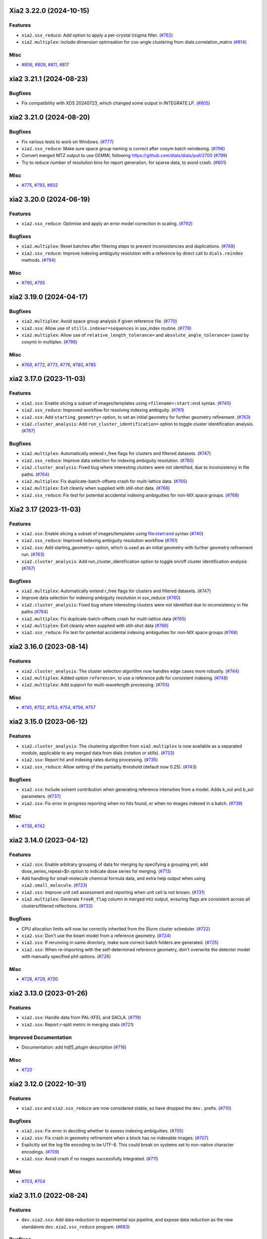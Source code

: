 Xia2 3.22.0 (2024-10-15)
========================

Features
--------

- ``xia2.ssx_reduce``: Add option to apply a per-crystal I/sigma filter. (`#762 <https://github.com/xia2/xia2/issues/762>`_)
- ``xia2.multiplex``: include dimension optimsation for cos-angle clustering from dials.correlation_matrix (`#814 <https://github.com/xia2/xia2/issues/814>`_)


Misc
----

- `#806 <https://github.com/xia2/xia2/issues/806>`_, `#809 <https://github.com/xia2/xia2/issues/809>`_, `#811 <https://github.com/xia2/xia2/issues/811>`_, `#817 <https://github.com/xia2/xia2/issues/817>`_


xia2 3.21.1 (2024-08-23)
========================

Bugfixes
--------

- Fix compatibility with XDS 20240723, which changed some output in INTEGRATE.LP. (`#805 <https://github.com/xia2/xia2/issues/805>`_)


xia2 3.21.0 (2024-08-20)
========================

Bugfixes
--------

- Fix various tests to work on Windows. (`#777 <https://github.com/xia2/xia2/issues/777>`_)
- ``xia2.ssx_reduce``: Make sure space group naming is correct after cosym batch reindexing. (`#798 <https://github.com/xia2/xia2/issues/798>`_)
- Convert merged MTZ output to use GEMMI, following https://github.com/dials/dials/pull/2700 (`#799 <https://github.com/xia2/xia2/issues/799>`_)
- Try to reduce number of resolution bins for report generation, for sparse data, to avoid crash. (`#801 <https://github.com/xia2/xia2/issues/801>`_)


Misc
----

- `#775 <https://github.com/xia2/xia2/issues/775>`_, `#793 <https://github.com/xia2/xia2/issues/793>`_, `#802 <https://github.com/xia2/xia2/issues/802>`_


xia2 3.20.0 (2024-06-19)
========================

Features
--------

- ``xia2.ssx_reduce``: Optimise and apply an error model correction in scaling. (`#792 <https://github.com/xia2/xia2/issues/792>`_)


Bugfixes
--------

- ``xia2.multiplex``: Reset batches after filtering steps to prevent inconsistencies and duplications. (`#789 <https://github.com/xia2/xia2/issues/789>`_)
- ``xia2.ssx_reduce``: Improve indexing ambiguity resolution with a reference by direct call to ``dials.reindex`` methods. (`#794 <https://github.com/xia2/xia2/issues/794>`_)


Misc
----

- `#790 <https://github.com/xia2/xia2/issues/790>`_, `#795 <https://github.com/xia2/xia2/issues/795>`_


xia2 3.19.0 (2024-04-17)
========================

Bugfixes
--------

- ``xia2.multiplex``: Avoid space group analysis if given reference file. (`#770 <https://github.com/xia2/xia2/issues/770>`_)
- ``xia2.ssx``: Allow use of ``stills.indexer=sequences`` in ssx_index routine. (`#779 <https://github.com/xia2/xia2/issues/779>`_)
- ``xia2.multiplex``: Allow use of ``relative_length_tolerance=`` and ``absolute_angle_tolerance=`` (used by cosym) in multiplex. (`#786 <https://github.com/xia2/xia2/issues/786>`_)


Misc
----

- `#769 <https://github.com/xia2/xia2/issues/769>`_, `#772 <https://github.com/xia2/xia2/issues/772>`_, `#773 <https://github.com/xia2/xia2/issues/773>`_, `#776 <https://github.com/xia2/xia2/issues/776>`_, `#780 <https://github.com/xia2/xia2/issues/780>`_, `#785 <https://github.com/xia2/xia2/issues/785>`_


xia2 3.17.0 (2023-11-03)
========================

Features
--------

- ``xia2.ssx``: Enable slicing a subset of images/templates using ``<filename>:start:end`` syntax. (`#740 <https://github.com/xia2/xia2/issues/740>`_)
- ``xia2.ssx_reduce``: Improved workflow for resolving indexing ambiguity. (`#761 <https://github.com/xia2/xia2/issues/761>`_)
- ``xia2.ssx``: Add ``starting_geometry=`` option, to set an initial geometry for further geometry refinement. (`#763 <https://github.com/xia2/xia2/issues/763>`_)
- ``xia2.cluster_analysis``: Add ``run_cluster_identification=`` option to toggle cluster identification analysis. (`#767 <https://github.com/xia2/xia2/issues/767>`_)


Bugfixes
--------

- ``xia2.multiplex``: Automatically extend r_free flags for clusters and filtered datasets. (`#747 <https://github.com/xia2/xia2/issues/747>`_)
- ``xia2.ssx_reduce``: Improve data selection for indexing ambiguity resolution. (`#760 <https://github.com/xia2/xia2/issues/760>`_)
- ``xia2.cluster_analysis``: Fixed bug where interesting clusters were not identified, due to inconsistency in file paths. (`#764 <https://github.com/xia2/xia2/issues/764>`_)
- ``xia2.multiplex``: Fix duplicate-batch-offsets crash for multi-lattice data. (`#765 <https://github.com/xia2/xia2/issues/765>`_)
- ``xia2.multiplex``: Exit cleanly when supplied with still-shot data. (`#766 <https://github.com/xia2/xia2/issues/766>`_)
- ``xia2.ssx_reduce``: Fix test for potential accidental indexing ambiguities for non-MX space groups. (`#768 <https://github.com/xia2/xia2/issues/768>`_)


Xia2 3.17 (2023-11-03)
======================

Features
--------

- ``xia2.ssx``: Enable slicing a subset of images/templates using file:start:end syntax (`#740 <https://github.com/xia2/xia2/issues/740>`_)
- ``xia2.ssx_reduce``: Improved indexing ambiguity resolution workflow (`#761 <https://github.com/xia2/xia2/issues/761>`_)
- ``xia2.ssx``: Add starting_geometry= option, which is used as an initial geometry with further geometry refinement run. (`#763 <https://github.com/xia2/xia2/issues/763>`_)
- ``xia2.cluster_analysis``: Add run_cluster_identification option to toggle on/off cluster identification analysis (`#767 <https://github.com/xia2/xia2/issues/767>`_)


Bugfixes
--------

- ``xia2.multiplex``: Automatically extend r_free flags for clusters and filtered datasets. (`#747 <https://github.com/xia2/xia2/issues/747>`_)
- Improve data selection for indexing ambiguity resolution in ssx_reduce (`#760 <https://github.com/xia2/xia2/issues/760>`_)
- ``xia2.cluster_analysis``: Fixed bug where interesting clusters were not identified due to inconsistency in file paths (`#764 <https://github.com/xia2/xia2/issues/764>`_)
- ``xia2.multiplex``: Fix duplicate-batch-offsets crash for multi-lattice data (`#765 <https://github.com/xia2/xia2/issues/765>`_)
- ``xia2.multiplex``: Exit cleanly when supplied with still-shot data (`#766 <https://github.com/xia2/xia2/issues/766>`_)
- ``xia2.ssx_reduce``: Fix test for potential accidental indexing ambiguities for non-MX space groups (`#768 <https://github.com/xia2/xia2/issues/768>`_)


xia2 3.16.0 (2023-08-14)
========================

Features
--------

- ``xia2.cluster_analysis``: The cluster selection algorithm now handles edge cases more robustly. (`#744 <https://github.com/xia2/xia2/issues/744>`_)
- ``xia2.multiplex``: Added option ``reference=``, to use a reference pdb for consistent indexing. (`#748 <https://github.com/xia2/xia2/issues/748>`_)
- ``xia2.multiplex``: Add support for multi-wavelength processing. (`#755 <https://github.com/xia2/xia2/issues/755>`_)


Misc
----

- `#745 <https://github.com/xia2/xia2/issues/745>`_, `#752 <https://github.com/xia2/xia2/issues/752>`_, `#753 <https://github.com/xia2/xia2/issues/753>`_, `#754 <https://github.com/xia2/xia2/issues/754>`_, `#756 <https://github.com/xia2/xia2/issues/756>`_, `#757 <https://github.com/xia2/xia2/issues/757>`_


xia2 3.15.0 (2023-06-12)
========================

Features
--------

- ``xia2.cluster_analysis``: The clustering algorithm from ``xia2.multiplex`` is now available as a separated module, applicable to any merged data from dials (rotation or stills). (`#733 <https://github.com/xia2/xia2/issues/733>`_)
- ``xia2.ssx``: Report hit and indexing rates during processing. (`#735 <https://github.com/xia2/xia2/issues/735>`_)
- ``xia2.ssx_reduce``: Allow setting of the partiality threshold (default now 0.25). (`#743 <https://github.com/xia2/xia2/issues/743>`_)


Bugfixes
--------

- ``xia2.ssx``: Include solvent contribution when generating reference intensities from a model. Adds k_sol and b_sol parameters. (`#737 <https://github.com/xia2/xia2/issues/737>`_)
- ``xia2.ssx``: Fix error in progress reporting when no hits found, or when no images indexed in a batch. (`#739 <https://github.com/xia2/xia2/issues/739>`_)


Misc
----

- `#736 <https://github.com/xia2/xia2/issues/736>`_, `#742 <https://github.com/xia2/xia2/issues/742>`_


xia2 3.14.0 (2023-04-12)
========================

Features
--------

- ``xia2.ssx``: Enable arbitrary grouping of data for merging by specifying a grouping yml, add dose_series_repeat=$n option to indicate dose series for merging. (`#713 <https://github.com/xia2/xia2/issues/713>`_)
- Add handling for small-molecule chemical formula data, and extra help output when using ``xia2.small_molecule``. (`#723 <https://github.com/xia2/xia2/issues/723>`_)
- ``xia2.ssx``: Improve unit cell assessment and reporting when unit cell is not known. (`#731 <https://github.com/xia2/xia2/issues/731>`_)
- ``xia2.multiplex``: Generate ``FreeR_flag`` column in merged mtz output, ensuring flags are consistent across all clusters/filtered reflections. (`#732 <https://github.com/xia2/xia2/issues/732>`_)


Bugfixes
--------

- CPU allocation limits will now be correctly inherited from the Slurm cluster scheduler. (`#722 <https://github.com/xia2/xia2/issues/722>`_)
- ``xia2.ssx``: Don't use the beam model from a reference geometry. (`#724 <https://github.com/xia2/xia2/issues/724>`_)
- ``xia2.ssx``: If rerunning in same directory, make sure correct batch folders are generated. (`#725 <https://github.com/xia2/xia2/issues/725>`_)
- ``xia2.ssx``: When re-importing with the self-determined reference geometry, don't overwrite the detector model with manually specified phil options. (`#726 <https://github.com/xia2/xia2/issues/726>`_)


Misc
----

- `#728 <https://github.com/xia2/xia2/issues/728>`_, `#729 <https://github.com/xia2/xia2/issues/729>`_, `#730 <https://github.com/xia2/xia2/issues/730>`_


xia2 3.13.0 (2023-01-26)
========================

Features
--------

- ``xia2.ssx``: Handle data from PAL-XFEL and SACLA. (`#719 <https://github.com/xia2/xia2/issues/719>`_)
- ``xia2.ssx``: Report r-split metric in merging stats (`#721 <https://github.com/xia2/xia2/issues/721>`_)


Improved Documentation
----------------------

- Documentation: add `hdf5_plugin` description (`#716 <https://github.com/xia2/xia2/issues/716>`_)


Misc
----

- `#720 <https://github.com/xia2/xia2/issues/720>`_


xia2 3.12.0 (2022-10-31)
========================

Features
--------

- ``xia2.ssx`` and ``xia2.ssx_reduce`` are now considered stable, so have dropped the ``dev.`` prefix. (`#710 <https://github.com/xia2/xia2/issues/710>`_)


Bugfixes
--------

- ``xia2.ssx``: Fix error in deciding whether to assess indexing ambiguities. (`#705 <https://github.com/xia2/xia2/issues/705>`_)
- ``xia2.ssx``: Fix crash in geometry refinement when a block has no indexable images. (`#707 <https://github.com/xia2/xia2/issues/707>`_)
- Explicitly set the log file encoding to be UTF-8. This could break on systems set to non-native character encodings. (`#709 <https://github.com/xia2/xia2/issues/709>`_)
- ``xia2.ssx``: Avoid crash if no images successfully integrated. (`#711 <https://github.com/xia2/xia2/issues/711>`_)


Misc
----

- `#703 <https://github.com/xia2/xia2/issues/703>`_, `#704 <https://github.com/xia2/xia2/issues/704>`_


xia2 3.11.0 (2022-08-24)
========================

Features
--------

- ``dev.xia2.ssx``: Add data reduction to experimental ssx pipeline, and expose data reduction as the new standalone ``dev.xia2.ssx_reduce`` program. (`#683 <https://github.com/xia2/xia2/issues/683>`_)


Bugfixes
--------

- ``xia2.to_shelx``: Fix crash when using unmerged mtz with the ``--cell`` option. (`#698 <https://github.com/xia2/xia2/issues/698>`_)


Misc
----

- `#684 <https://github.com/xia2/xia2/issues/684>`_, `#688 <https://github.com/xia2/xia2/issues/688>`_, `#689 <https://github.com/xia2/xia2/issues/689>`_, `#690 <https://github.com/xia2/xia2/issues/690>`_, `#691 <https://github.com/xia2/xia2/issues/691>`_, `#692 <https://github.com/xia2/xia2/issues/692>`_, `#693 <https://github.com/xia2/xia2/issues/693>`_, `#696 <https://github.com/xia2/xia2/issues/696>`_, `#699 <https://github.com/xia2/xia2/issues/699>`_, `#701 <https://github.com/xia2/xia2/issues/701>`_


xia2 3.10.1 (2022-07-12)
========================

Bugfixes
--------

- ``dev.xia2.ssx``: Fix reporting of missing phil files, fix crash when no images indexed in a batch (`#686 <https://github.com/xia2/xia2/issues/686>`_)


xia2 3.10.0 (2022-06-09)
========================

Features
--------

- Add unmerged items to mmcif output, conform to the v5 mmcif dictionary by default. (`#667 <https://github.com/xia2/xia2/issues/667>`_)
- ``dev.xia2.ssx``: Add first part of a developmental ssx processing pipeline (data integration) (`#670 <https://github.com/xia2/xia2/issues/670>`_)


Bugfixes
--------

- Unit cell clustering fixes for `dials/dials#2081 <https://github.com/dials/dials/pull/2081>`_ (`#668 <https://github.com/xia2/xia2/issues/668>`_)
- Move ``DataManager`` to separate module to avoid circular import (`#669 <https://github.com/xia2/xia2/issues/669>`_)
- Fix cases where NeXus files not following the Eiger conventions (``/entry/data/data_[nnnn]```) were ignored. (`#672 <https://github.com/xia2/xia2/issues/672>`_)
- Fix bug in ``pipeline=dials`` where the working directory contains the letters ``"mtz"``, which would incorrectly be replaced with ``"sca"``, leading to an error. (`#674 <https://github.com/xia2/xia2/issues/674>`_)
- ``dev.xia2.ssx``: Correctly report all spot histograms for multi-imageset input to spotfinding (`#678 <https://github.com/xia2/xia2/issues/678>`_)


Deprecations and Removals
-------------------------

- The option ``report.resolution_bins`` for specifying the number of resolution bins in the merging statistics report in ``xia2.html`` is now deprecated.  Please use the ``merging_statistics.n_bins`` option instead.  If you don't specify either parameter, you will not notice any change in behaviour — the default will still be to use 20 resolution bins. (`#666 <https://github.com/xia2/xia2/issues/666>`_)


Misc
----

- `#661 <https://github.com/xia2/xia2/issues/661>`_, `#662 <https://github.com/xia2/xia2/issues/662>`_, `#663 <https://github.com/xia2/xia2/issues/663>`_, `#664 <https://github.com/xia2/xia2/issues/664>`_, `#675 <https://github.com/xia2/xia2/issues/675>`_, `#676 <https://github.com/xia2/xia2/issues/676>`_, `#677 <https://github.com/xia2/xia2/issues/677>`_, `#679 <https://github.com/xia2/xia2/issues/679>`_, `#681 <https://github.com/xia2/xia2/issues/681>`_, `#682 <https://github.com/xia2/xia2/issues/682>`_


xia2 3.9.0 (2022-03-14)
=======================

Features
--------

- ``xia2.delta_cc_half``: Add overall CC½, plus a completeness column to the table. (`#645 <https://github.com/xia2/xia2/issues/645>`_)


Bugfixes
--------

- ``xia2.multiplex``: Allow processing imported mtz when imageset is absent. (`#641 <https://github.com/xia2/xia2/issues/641>`_)
- Avoid hanging on a call to ``pointless`` to get version information. (`#651 <https://github.com/xia2/xia2/issues/651>`_)


Deprecations and Removals
-------------------------

- xia2 no longer supports Python 3.7. (`#646 <https://github.com/xia2/xia2/issues/646>`_)


Misc
----

- `#647 <https://github.com/xia2/xia2/issues/647>`_, `#648 <https://github.com/xia2/xia2/issues/648>`_, `#655 <https://github.com/xia2/xia2/issues/655>`_, `#657 <https://github.com/xia2/xia2/issues/657>`_, `#658 <https://github.com/xia2/xia2/issues/658>`_, `#659 <https://github.com/xia2/xia2/issues/659>`_


xia2 3.8.1 (2022-01-25)
=======================

Improved Documentation
----------------------

- ``xia2.multiplex``: Add, and update, PHIL parameter descriptions. (`#644 <https://github.com/xia2/xia2/issues/644>`_)


xia2 3.8.0 (2022-01-11)
=======================

Features
--------

- ``xia2.multiplex``: Extend available deltacchalf filtering options to match those in ``dials.scale``. (`#631 <https://github.com/xia2/xia2/issues/631>`_)
- ``xia2.compare_merging_stats latex=True``: include cc-anom. (`#633 <https://github.com/xia2/xia2/issues/633>`_)


Bugfixes
--------

- ``xia2.compute_merging_stats``: Avoid warning in output. (`#636 <https://github.com/xia2/xia2/issues/636>`_)
- Fix test failure by deprecation of DIALS' OptionParser. (`#642 <https://github.com/xia2/xia2/issues/642>`_)


Misc
----

- `#639 <https://github.com/xia2/xia2/issues/639>`_


xia2 3.7.1 (2021-11-17)
=======================

Features
--------

- ``xia2.multiplex``: Include additional graphs in json output (`#637 <https://github.com/xia2/xia2/issues/637>`_)


xia2 3.7.0 (2021-11-01)
=======================

Features
--------

- New option ``general.check_for_saturated_pixels=True``, to warn about saturated pixels found whilst performing spot finding. This may be turned on by default in a future release. (`#624 <https://github.com/xia2/xia2/issues/624>`_)


Bugfixes
--------

- ``xia2.compare_merging_statistics``: If no input files provided, print help, and not empty plots. (`#629 <https://github.com/xia2/xia2/issues/629>`_)
- ``xia2.overload``: Handle command arguments in a more standard way (`#415 <https://github.com/xia2/xia2/issues/415>`_)
- Handle installing xia2 as a "real" package when the ``conda_base/`` is read-only (`#616 <https://github.com/xia2/xia2/issues/616>`_)
- Allow xia2 installation while offline (`#619 <https://github.com/xia2/xia2/issues/619>`_)


Misc
----

- `#620 <https://github.com/xia2/xia2/issues/620>`_, `#630 <https://github.com/xia2/xia2/issues/630>`_


xia2 3.6.0 (2021-08-16)
=======================

Features
--------

- ``xia2.multiplex``
   - Add ``absorption_level=`` parameter to set the corresponding parameter in dials.scale. If
     unspecified, decisions about absorption correction will be deferred to ``dials.scale``. This
     means that for large sweeps (>60°), absorption correction will now be turned on automatically. (`#603 <https://github.com/xia2/xia2/issues/603>`_)
   - Add dano/sigdano by resolution plots to html report (`#604 <https://github.com/xia2/xia2/issues/604>`_)
   - Also output reflections in scalepack format (`#607 <https://github.com/xia2/xia2/issues/607>`_)
   - Enable sharing of an absorption correction for scaling with dials, with the option ``share.absorption=True`` (`#614 <https://github.com/xia2/xia2/issues/614>`_)


Bugfixes
--------

- Separate data by I+/I- in merged .sca file produced by the dials pipeline (`#606 <https://github.com/xia2/xia2/issues/606>`_)
- ``xia2.compare_merging_stats``: Print input files in deterministic order (`#612 <https://github.com/xia2/xia2/issues/612>`_)
- ``xia2.compare_merging_stats``: fix crash when setting ``anomalous=True`` (`#613 <https://github.com/xia2/xia2/issues/613>`_)


Misc
----

- `#596 <https://github.com/xia2/xia2/issues/596>`_, `#597 <https://github.com/xia2/xia2/issues/597>`_, `#598 <https://github.com/xia2/xia2/issues/598>`_, `#608 <https://github.com/xia2/xia2/issues/608>`_, `#609 <https://github.com/xia2/xia2/issues/609>`_


xia2 3.5.0 (2021-05-27)
=======================

Features
--------

- Separate anomalous pairs when scaling with ``dials.scale`` if ``anomalous=True``. The ``anomalous=`` parameter has also been added to ``xia2.multiplex``. (`#539 <https://github.com/xia2/xia2/issues/539>`_)
- Add new ``surface_weight=`` parameter, to control the ``dials.scale`` absorption correction. (`#584 <https://github.com/xia2/xia2/issues/584>`_)
- Add ``error_model_grouping=`` option to allow refining of an individual or grouped error model in dials. (`#585 <https://github.com/xia2/xia2/issues/585>`_)
- Added ``absorption_level=[low|medium|high]`` option for control of the absorption correction, when using ``dials.scale``. (`#592 <https://github.com/xia2/xia2/issues/592>`_)


Bugfixes
--------

- Prevent unintended output when checking version of ``pointless`` (`#586 <https://github.com/xia2/xia2/issues/586>`_)
- Fix documentation section on resolution estimation (`#593 <https://github.com/xia2/xia2/issues/593>`_)


Deprecations and Removals
-------------------------

- Removed python test files from the xia2 package installation, slightly reducing the package size. (`#587 <https://github.com/xia2/xia2/issues/587>`_)
- Remove leftover Travis CI-related files (`#588 <https://github.com/xia2/xia2/issues/588>`_)


Misc
----

- `#582 <https://github.com/xia2/xia2/issues/582>`_


xia2 3.4.2 (2021-04-12)
=======================

Bugfixes
--------

- Fix reading of split HKL files output from XSCALE (`#579 <https://github.com/xia2/xia2/issues/579>`_)


xia2 3.4.1 (2021-04-01)
=======================

Features
--------

- ``xia2.multiplex``: Use resolution cutoff determined during scaling for cluster analysis (`#576 <https://github.com/xia2/xia2/issues/576>`_)


Bugfixes
--------

- ``xia2.multiplex``: Fix cos-angle clustering varying between runs (`#576 <https://github.com/xia2/xia2/issues/576>`_)


xia2 3.4.0 (2021-03-15)
=======================

- Fix tests affected by changes to profile fitting in `dials/dials#1297 <https://github.com/dials/dials/pull/1297>` (`#569 <https://github.com/xia2/xia2/issues/569>`_)
- The main development branch of xia2 was renamed from 'master' to 'main'. (`#561 <https://github.com/xia2/xia2/issues/561>`_)

Misc
----

- `#550 <https://github.com/xia2/xia2/issues/550>`_, `#554 <https://github.com/xia2/xia2/issues/554>`_, `#555 <https://github.com/xia2/xia2/issues/555>`_, `#556 <https://github.com/xia2/xia2/issues/556>`_, `#565 <https://github.com/xia2/xia2/issues/565>`_, `#568 <https://github.com/xia2/xia2/issues/568>`_, `#572 <https://github.com/xia2/xia2/issues/572>`_, `#573 <https://github.com/xia2/xia2/issues/573>`_, `#574 <https://github.com/xia2/xia2/issues/574>`_, `#575 <https://github.com/xia2/xia2/issues/575>`_


xia2 3.3.4 (2021-03-05)
=======================

Bugfixes
--------

- Fix ``type object has no attribute 'ignore'`` error (`#570 <https://github.com/xia2/xia2/issues/570>`_)


xia2 3.3.3 (2021-02-15)
========================

Bugfixes
--------

- Fix for missing ``SENSOR_THICKNESS=`` in XDS.INP generated for EIGER datasets introduced in 3.3.1 (`#564 <https://github.com/xia2/xia2/issues/564>`_)


xia2 3.3.2 (2021-02-01)
=======================

Bugfixes
--------

- Fix unicode logging errors on Windows (`#558 <https://github.com/xia2/xia2/issues/558>`_)


xia2 3.3.0 (2021-01-04)
=======================

From this release, xia2 version numbers `now follow <https://github.com/xia2/xia2/pull/528#issuecomment-716577121>`_ the DIALS release model.

Features
--------

- xia2 has been turned into a python package. This change includes major
  refactoring work underneath the hood. (`#528 <https://github.com/xia2/xia2/issues/528>`_)
- Updates to ``xia2.mmcif`` output to conform to the latest pdb dictionaries (v5).
  ``output.mmcif.pdb_version=`` option added (choices of ``v5``, ``v5_next``).
  The default option ``v5_next`` includes output of unmerged reflection data. (`#537 <https://github.com/xia2/xia2/issues/537>`_)
- ``xia2.html``: Add ``<dF/s(dF)>``-by-resolution plot if running xia with ``anomalous=True`` (`#551 <https://github.com/xia2/xia2/issues/551>`_)


Bugfixes
--------

- ``xia2.multiplex``: pass ``dials.cosym`` parameter ``lattice_symmetry_max_delta=`` to ``dials.cosym``. (`#544 <https://github.com/xia2/xia2/issues/544>`_)
- ``xia2.multiplex``: fix occasional error generating stereographic projections. (`#546 <https://github.com/xia2/xia2/issues/546>`_)


Misc
----

- `#533 <https://github.com/xia2/xia2/issues/533>`_, `#535 <https://github.com/xia2/xia2/issues/535>`_,
  `#538 <https://github.com/xia2/xia2/issues/538>`_, `#540 <https://github.com/xia2/xia2/issues/540>`_,
  `#541 <https://github.com/xia2/xia2/issues/541>`_, `#545 <https://github.com/xia2/xia2/issues/545>`_,
  `#547 <https://github.com/xia2/xia2/issues/547>`_, `#548 <https://github.com/xia2/xia2/issues/548>`_,
  `#552 <https://github.com/xia2/xia2/issues/552>`_.


xia2 (DIALS 3.2.1) (2020-11-09)
===============================

Features
--------

- ``xia2.multiplex``: Allow the user to override the default ``dials.scale``
  parameter ``reflection_selection.method=``, to allow working around cases
  where default can fail (`#529 <https://github.com/xia2/xia2/issues/529>`_)
- ``xia2.merging_statistics``: Improved error handling  (`#531 <https://github.com/xia2/xia2/issues/531>`_)

Misc
----

- `#530 <https://github.com/xia2/xia2/issues/530>`_


xia2 0.7.101 (DIALS 3.2.0) (2020-10-27)
=======================================

Features
--------

- Add a radar plot to `xia2.multiplex` html report for comparison of merging
  statistics between clusters. (`#406 <https://github.com/xia2/xia2/issues/406>`_)
- Full matrix minimisation when using DIALS scaling is now Auto by default.
  This will use full matrix for 4 sweeps or fewer, meaning that large data sets
  now process much faster. (`#428 <https://github.com/xia2/xia2/issues/428>`_)


Bugfixes
--------
- Temporary files are no longer left around during the dials scaling process (`#497 <https://github.com/xia2/xia2/issues/497>`_)


Misc
----

- `#514 <https://github.com/xia2/xia2/issues/514>`_, `#523 <https://github.com/xia2/xia2/issues/523>`_


xia2 (DIALS 3.1.4) (2020-10-12)
========================

Bugfixes
--------

- ``xia2.compare_merging_stats``: Fix occasionally incorrect axis ylimits (`#517 <https://github.com/xia2/xia2/issues/517>`_)
- ``xia2.multiplex``: Fix corner case where reflections are present but not
  used in refinement, leading to an error when selecting reflections with
  ``reflections.select_on_experiment_identifiers()`` (`#524 <https://github.com/xia2/xia2/issues/524>`_)
- ``xia2.multiplex``: Fix error if one or more experiment has an image range
  that doesn't overlap with the requested dose range. Instead, remove this
  experiment from further analysis. (`#525 <https://github.com/xia2/xia2/issues/525>`_)
- ``xia2.multiplex``: Gracefully handle failure of resolution estimation (`#526 <https://github.com/xia2/xia2/issues/526>`_)
- Explicitly fail testing when the XDS licence has expired


xia2 (DIALS 3.1.1) (2020-09-01)
========================

Bugfixes
--------

- ``xia2.multiplex``: fix for dose parameter when scan doesn't start at 1 (`#518 <https://github.com/xia2/xia2/issues/518>`_)
- ``xia2.html``: Fix crash on python 3.8 (`#516 <https://github.com/xia2/xia2/issues/516>`_)


xia2 0.7.85 (DIALS 3.1.0) (2020-08-17)
======================================

Features
--------

- xia2 now support Python 3.8 (`#510 <https://github.com/xia2/xia2/issues/510>`_)
- Re-estimate resolution limit after deltacchalf filtering. Previously the
  resolution limit of the filtered dataset would always be the same as the
  unfiltered dataset. (`#466 <https://github.com/xia2/xia2/issues/466>`_)
- Add support for dose_decay model for dials.scale (`#467 <https://github.com/xia2/xia2/issues/467>`_)
- Report more useful error message if given an Eiger data file rather than a
  master file, including suggestions of possible master files in the same
  directory (`#509 <https://github.com/xia2/xia2/issues/509>`_)
- Speed up ``xia2.compare_merging_stats`` (`#502 <https://github.com/xia2/xia2/issues/502>`_)


Bugfixes
--------
- Work around changes to filenames output from dials.split_experiments (`#478 <https://github.com/xia2/xia2/issues/478>`_)


Deprecations and Removals
-------------------------
- No longer create the ``xia2-files.txt`` file. The output now goes to ``xia2-debug.txt`` (`#468 <https://github.com/xia2/xia2/issues/468>`_)


xia2 (DIALS 3.0.4) (2020-07-20)
===============================

Bugfixes
--------

- ``ispyb_xml``: Fix error reading PHIL files (`#484 <https://github.com/xia2/xia2/issues/484>`_)
- When using ``read_image_headers=False``, ignore missing images outside of the
  ``start:end`` range specified on the command line (`#491 <https://github.com/xia2/xia2/issues/491>`_)
- Improve treatment of reference instrument models when using ``reference_geometry=``.

  Previously, a separate 'experiment list' (``.expt``) file was required
  for each instrument model, but if any of the files contained multiple instrument
  models (e.g. they had been created from multiple-sweep rotation data), xia2
  could sometimes fail with a confusing message "no sweeps found".

  Now, one can pass any number of ``.expt`` files with ``reference_geometry=``
  arguments and each file may contain any number of instrument models. xia2
  will sort out any duplicate models for you. (`#485 <https://github.com/xia2/xia2/issues/485>`_)


xia2 (DIALS 3.0.3) (2020-07-06)
===============================

Bugfixes
--------

- Fix data from NSLS II with multiple triggers and one image per trigger (`#475 <https://github.com/xia2/xia2/issues/475>`_)
- Gracefully handle xtriage errors when generating xia2 report. (`#477 <https://github.com/xia2/xia2/issues/477>`_)
- xia2.compare_merging_stats: Plot the bin centres rather than bin d_min
  values. This previously could lead to misleading apparent differences between
  data sets with significantly different resolution limits. (`#480 <https://github.com/xia2/xia2/issues/480>`_)
- Increase XDS COLSPOT minimum_pixels_per_spot from 1 to 2. The previous value may
  have led to problems when spotfinding on images with many hot/warm pixels. (`#472 <https://github.com/xia2/xia2/issues/472>`_)

xia2 (DIALS 3.0.1) (2020-06-11)
===============================

Bugfixes
--------

- Fix missing anomalous info in hkl data converted for shelx
- Compatibility with DIALS project_name changes


xia2 0.7.32 (DIALS 3.0.0) (2020-05-27)
======================================

Features
--------

- Improve handling of diamond anvil cell data.  When calling xia2 with `high_pressure.correction=True`:
  - 'Dynamic shadowing' is enabled, to mask out the regions shadowed by the cell body.
  - The minimum observation counts for profile modelling are relaxed — the defaults are unrealistic in the case of a small data set from a small-molecule material in a diamond anvil cell.  In such cases, there are far fewer spots than the DIALS profile modelling expects, based on the norm in MX.  This had been a frequent cause of frustration when processing small-molecule data with xia2.
  - X-ray absorption in the diamond anvils is automatically corrected for using `dials.anvil_correction`. (`#396 <https://github.com/xia2/xia2/issues/396>`_)
- New command-line interface for xia2.to_shelxcde utility to support SAD/MAD datasets. (`#433 <https://github.com/xia2/xia2/issues/433>`_)
- - Include xtriage analysis in xia2.multiplex output
  - xia2.multiplex now exports json file including xtriage results
  - Include merging stats in multiplex json file (`#443 <https://github.com/xia2/xia2/issues/443>`_)
- Add the option ``multi_sweep_refinement`` to the DIALS pipelines.
  This performs the same indexing as ``multi_sweep_indexing`` and additionally refines all sweeps together, rather than refining each sweep individually.
  When refining the sweeps together, the unit cell parameters of each sweep are restrained to the mean unit cell during the scan-static refinement.
  This is achieved by setting the ``dials.refine`` option ``refinement.parameterisation.crystal.unit_cell.restraints.tie_to_group.sigmas=0.01,0.01,0.01,0.01,0.01,0.01``, but other values and ``tie_to_group``/``tie_to_target`` schemes of ``dials.refine`` may be invoked by passing suitable parameters.
  See the various xia2 configuration parameters under ``dials.refine.restraints``, which are identical to the settings one can pass to ``dials.refine`` via its own parameter set ``refinement.parameterisation.crystal.unit_cell.restraints``.
  As with the normal behaviour of xia2, the restraints do not apply to the scan-varying refinement step.

  Since this is likely to be most useful for small-molecule chemical crystallography, the ``multi_sweep_refinement`` behaviour is made the default when ``small_molecule=True``. (`#456 <https://github.com/xia2/xia2/issues/456>`_)


Bugfixes
--------

- Fixed printing of unit cells which are fixed by symmetry (89.9999999 -> 90.0) (`#444 <https://github.com/xia2/xia2/issues/444>`_)
- Changed outlier rejection in 3dii pipeline - no longer throw out outliers by default, and if outlier rejection requested only perform this after assessing resolution limits. (`#445 <https://github.com/xia2/xia2/issues/445>`_)
- Fix issue where missing images caused error: "can't convert negative value to unsigned int" (`#463 <https://github.com/xia2/xia2/issues/463>`_)


Deprecations and Removals
-------------------------

- xia2 0.7 no longer supports Python 2 (`#450 <https://github.com/xia2/xia2/issues/450>`_)
- Removed long-deprecated command line options -3dii / -dials and the like as well as the dials-full pipeline. (`#452 <https://github.com/xia2/xia2/issues/452>`_)
- Remove xia2.chef: this is deprecated and replaced by dials.damage_analysis (`#460 <https://github.com/xia2/xia2/issues/460>`_)


Misc
----

- `#449 <https://github.com/xia2/xia2/issues/449>`_


xia2 0.6.446 (DIALS 2.2.0) (2020-03-15)
=======================================

Features
--------

- xia2 now has coloured output by default.
  You can disable this by setting the environment variable NO_COLOR. (`#267 <https://github.com/xia2/xia2/issues/267>`_)
- The DIALS pipeline now generates .sca output files again (`#384 <https://github.com/xia2/xia2/issues/384>`_)
- Prescale data before dials.symmetry when in multi_sweep_indexing mode

  This mirrors the behaviour of the CCP4ScalerA by prescaling the data
  with KB scaling to ensure that all experiments are on the same scale
  before running dials.symmetry. This should lead to more reliable
  results from the symmetry analysis in multi_sweep_indexing mode. (`#395 <https://github.com/xia2/xia2/issues/395>`_)
- Switch the default plugin for reading HDF5 files with XDS to DURIN (`#400 <https://github.com/xia2/xia2/issues/400>`_)
- The error output file xia2.error has been renamed xia2-error.txt (`#407 <https://github.com/xia2/xia2/issues/407>`_)


Bugfixes
--------

- Export DANO when running cctbx French & Wilson procedure (`#399 <https://github.com/xia2/xia2/issues/399>`_)
- If .nxs and _master.h5 files reference the same underlying data files on disk, 
  do not process both, only process _master files. Fixes longstanding annoyance. (`#408 <https://github.com/xia2/xia2/issues/408>`_)
- Made image reading in xia2.overload more general, means screen19 now works with 
  Eiger detectors (`#412 <https://github.com/xia2/xia2/issues/412>`_)
- Fix bug for space_group= option in combination with the dials pipeline where
  output mtz files would be in the Laue group, rather than the space group. (`#420 <https://github.com/xia2/xia2/issues/420>`_)
- Remove the check that HDF5 data files are in place for master files, since this
  implicitly assumes that the data are written following DECTRIS manner. (`#401 <https://github.com/xia2/xia2/issues/401>`_)

xia2 0.6.362 (DIALS 2.1.0) (2019-12-16)
=======================================

Features
--------

- Perform systematic absence analysis in multiplex

  - Run dials.symmetry in systematic-absences-only mode after scaling to determine
    full space group in xia2.multiplex
  - Set laue_group= to skip Laue group determination by dials.cosym
  - Set space_group= to skip both Laue group determination by dials.cosym and
    systematic absences analysis by dials.symmetry (`#355 <https://github.com/xia2/xia2/issues/355>`_)
- Use cctbx-based French/Wilson procedure in place of ctruncate.
  Set truncate=ctruncate to use ctruncate instead. (`#377 <https://github.com/xia2/xia2/issues/377>`_)
- Generate integrated.mtz files for dials pipeline, saved in Datafiles (`#385 <https://github.com/xia2/xia2/issues/385>`_)


Bugfixes
--------

- Don't raise error if anomalous probability plot fails (`#357 <https://github.com/xia2/xia2/issues/357>`_)
- Ensure that integration results are copied to DataFiles. In some circumstances,
  when re-indexing/integrating the data, they were inadvertently missed (`#379 <https://github.com/xia2/xia2/issues/379>`_) (`#379 <https://github.com/xia2/xia2/issues/379>`_)
- Fix for running dials.symmetry in multi_sweep_indexing mode (`#390 <https://github.com/xia2/xia2/issues/390>`_)


Deprecations and Removals
-------------------------

- Retire mosflm/2d pipeline and related features (`#222 <https://github.com/xia2/xia2/issues/222>`_)
- -journal.txt output files are no longer created.
  Any output goes into the debug logfile instead. (`#267 <https://github.com/xia2/xia2/issues/267>`_)
- Retire command dev.xia2.pea_in_box (`#348 <https://github.com/xia2/xia2/issues/348>`_)
- Retire xdssum indexer (`#351 <https://github.com/xia2/xia2/issues/351>`_)
- Retire labelit/labelitii indexer and related features (`#367 <https://github.com/xia2/xia2/issues/367>`_)


Misc
----

- `#342 <https://github.com/xia2/xia2/issues/342>`_, `#370 <https://github.com/xia2/xia2/issues/370>`_


xia2 0.6.256 (DIALS 2.0.0) (2019-10-23)
=======================================

Features
--------

- Change the default pipeline (dials) to use DIALS for scaling instead of AIMLESS

  Scaling with AIMLESS is still available by running xia2 with ``pipeline=dials-aimless`` (`#301 <https://github.com/xia2/xia2/issues/301>`_)
- Reduce the number of calls to dials.export for performance improvement.

  The integrated.mtz (unscaled) no longer appears in the Logfiles but can
  be generated from the corresponding .refl and .expt files (`#329 <https://github.com/xia2/xia2/issues/329>`_)
- Reduce the total sweep range for searching for the correct beam centre.

  After 180 degrees no new information is provided so restrict the range if
  the total number of reflections is > 20,000 (only 10,000 randomly selected
  refections are used for this calculation anyway). (`#249 <https://github.com/xia2/xia2/issues/249>`_)
